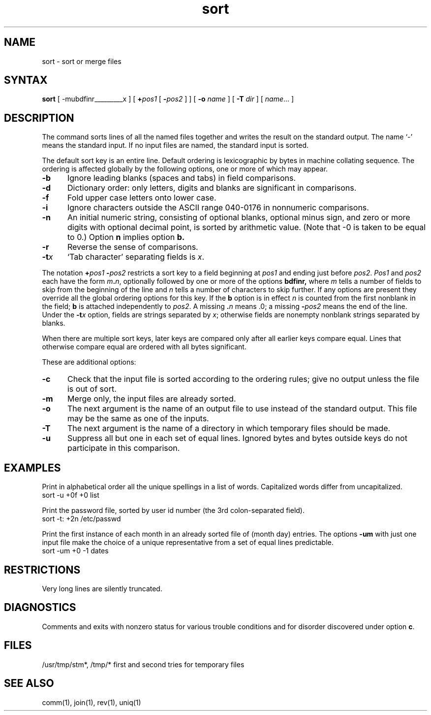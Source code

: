 .TH sort 1
.SH NAME
sort \- sort or merge files
.SH SYNTAX
.B sort
[
.if t \fB\-mubdf\&inrt\fIx\fR
.if n -mubdfinrt_________x
]
[ \fB+\fIpos1 \fR [ \fB\-\fIpos2 \fR]
] 
[ 
.B \-o 
\fIname\fR ] [
.B \-T
\fIdir\fR ] [ \fIname\fR... ] 
.SH DESCRIPTION
The
.PN sort
command
sorts lines of all the named files together and writes the result on
the standard output.  The name `\-' means the standard input.
If no input files are named, the standard input is sorted.
.LP
The default sort key is an entire line.
Default ordering is lexicographic
by bytes in machine collating sequence.
The ordering is affected globally by the following options,
one or more of which may appear.
.TP 5
.B  \-b
Ignore leading blanks (spaces and tabs) in field comparisons.
.TP 5
.B  \-d
Dictionary order: only letters, digits and blanks
are significant in comparisons.
.TP 5
.B  \-f
Fold upper case letters onto lower case.
.TP 5
.B  \-i
Ignore characters outside the ASCII range
040-0176 in nonnumeric comparisons.
.TP 5
.B  \-n
An initial numeric string,
consisting of optional blanks, optional minus sign,
and zero or more digits with optional decimal point,
is sorted by arithmetic value.  
(Note that \-0 is taken to be equal to 0.)
Option
.B n
implies option
.B b.
.TP 5
.B  \-r
Reverse the sense of comparisons.
.TP 5
.BI \-t x
`Tab character' separating fields is
.IR x .
.LP
The notation
.BI + "pos1 " "\-\fIpos2"
restricts a sort key to a field beginning at
.I pos1
and ending just before
.IR pos2 .
.I Pos1
and
.I pos2
each have the form
.IB m . n\fR,
optionally followed by one or more of the options
.B bdf\&inr,
where
.I m
tells a number of fields to skip from the beginning of the line and
.I n
tells a number of characters to skip further.
If any options are present they override all the global
ordering options for this key.  If the
.B b
option is in effect
.I n
is counted from the first nonblank in the field;
.B b
is attached independently to 
.IR pos2 .
A missing \&\fB.\fIn\fR means .0; a missing
.BI \- pos2
means the end of the line.  Under the
.BI \-t x
option, fields are strings separated by
.IR x ;
otherwise fields are nonempty nonblank strings separated by blanks.
.LP
When there are multiple sort keys, later keys
are compared only after all earlier keys compare equal.
Lines that otherwise compare equal are
ordered with all bytes significant.
.LP
These are additional options:
.TP 5
.B \-c
Check that the input file is sorted according to the ordering rules;
give no output unless the file is out of sort.
.TP 5
.B  \-m
Merge only, the input files are already sorted.
.TP 5
.B  \-o
The next argument is the name of an output file
to use instead of the standard output.
This file may be the same as one of the inputs.
.TP 5
.B \-T
The next argument is the name of a directory in which temporary files
should be made.
.TP 5
.B  \-u
Suppress all but one in each set of equal lines.
Ignored bytes and bytes outside
keys do not participate in this comparison.
.SH EXAMPLES
.LP
Print in alphabetical order all the unique spellings in a list of words.
Capitalized words differ from uncapitalized.
.EX
.ti +8
sort \-u +0f +0 list
.EE
.LP
Print the password file, 
sorted by user id number (the 3rd colon-separated field).
.EX
.ti +8
sort \-t: +2n /etc/passwd
.EE
.LP
Print the first instance of each month in an already sorted file
of (month day) entries.
The options
.B \-um
with just one input file make the choice of a
unique representative from a set of equal lines predictable.
.EX
.ti +8
sort \-um +0 \-1 dates
.EE
.SH RESTRICTIONS
Very long lines are silently truncated.
.SH DIAGNOSTICS
Comments and exits with nonzero status for various trouble
conditions and for disorder discovered under option
.BR c .
.SH FILES
/usr/tmp/stm*, /tmp/*	first and second tries for
temporary files
.SH "SEE ALSO"
comm(1), join(1), rev(1), uniq(1) 
